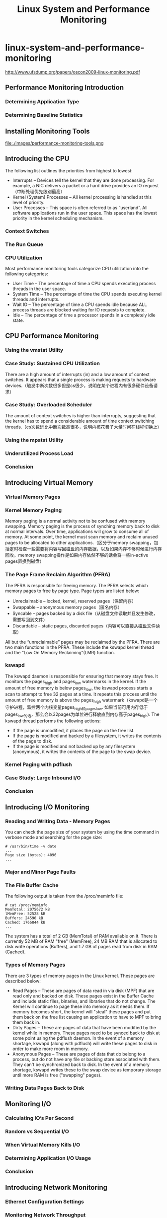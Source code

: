 * linux-system-and-performance-monitoring
#+TITLE: Linux System and Performance Monitoring

http://www.ufsdump.org/papers/oscon2009-linux-monitoring.pdf

** Performance Monitoring Introduction
*** Determining Application Type
*** Determining Baseline Statistics
** Installing Monitoring Tools
file:./images/performance-monitoring-tools.png

** Introducing the CPU
The following list outlines the priorities from highest to lowest:
   - Interrupts – Devices tell the kernel that they are done  processing. For example, a NIC delivers a packet or a hard drive provides an IO request（中断处理优先级别最高）
   - Kernel (System) Processes – All kernel processing is handled at this level of priority.
   - User Processes – This space is often referred to as “userland”. All software applications run in the user space. This space has the lowest priority in the kernel scheduling mechanism.

*** Context Switches
*** The Run Queue
*** CPU Utilization
Most performance monitoring tools categorize CPU utilization into the following categories:
   - User Time – The percentage of time a CPU spends executing process threads in the user space.
   - System Time – The percentage of time the CPU spends executing kernel threads and interrupts.
   - Wait IO – The percentage of time a CPU spends idle because ALL process threads are blocked waiting for IO requests to complete.
   - Idle – The percentage of time a processor spends in a completely idle state.

** CPU Performance Monitoring
*** Using the vmstat Utility
*** Case Study: Sustained CPU Utilization
There are a high amount of interrupts (in) and a low amount of context switches. It appears that a single process is making requests to hardware devices.（触发中断次数很多但是cs很少，说明在某个进程内有很多硬件设备请求）

*** Case Study: Overloaded Scheduler
The amount of context switches is higher than interrupts, suggesting that the kernel has to spend a considerable amount of time context switching threads.（cs次数远比中断次数高很多，说明内核花费了大量时间在线程切换上）

*** Using the mpstat Utility
*** Underutilized Process Load
*** Conclusion

** Introducing Virtual Memory
*** Virtual Memory Pages
*** Kernel Memory Paging
Memory paging is a normal activity not to be confused with memory swapping. Memory paging is the process of synching memory back to disk at normal intervals. Over time, applications will grow to consume all of memory. At some point, the kernel must scan memory and reclaim unused pages to be allocated to other applications.（区分于memory swapping，包括定时检查一些需要将内容写回磁盘的内存数据，以及如果内存不够时候进行内存回收。memory swapping操作是如果内存依然不够的话会将一些in-active pages置换到磁盘）

*** The Page Frame Reclaim Algorithm (PFRA)
The PFRA is responsible for freeing memory. The PFRA selects which memory pages to free by page type. Page types are listed below:
   - Unreclaimable – locked, kernel, reserved pages（保留内存）
   - Swappable – anonymous memory pages（匿名内存）
   - Syncable – pages backed by a disk file（从磁盘文件读取并且发生修改，需要写回到文件）
   - Discardable – static pages, discarded pages（内容可以直接从磁盘文件读取）
All but the “unreclaimable” pages may be reclaimed by the PFRA. There are two main functions in the PFRA. These include the kswapd kernel thread and the “Low On Memory Reclaiming”(LMR) function.

*** kswapd
The kswapd daemon is responsible for ensuring that memory stays free. It monitors the pages_high and pages_low watermarks in the kernel. If the amount of free memory is below pages_low, the kswapd process starts a scan to attempt to free 32 pages at a time. It repeats this process until the amount of free memory is above the pages_high watermark（kswapd是一个守护进程，监控两个内核变量pages_high和pages_low. 如果当前可用内存低于pages_low的话，那么会以32pages为单位进行释放直到内存高于pages_high). The kswapd thread performs the following actions:
   - If the page is unmodified, it places the page on the free list.
   - If the page is modified and backed by a filesystem, it writes the contents of the page to disk.
   - If the page is modified and not backed up by any filesystem (anonymous), it writes the contents of the page to the swap device.

*** Kernel Paging with pdflush
*** Case Study: Large Inbound I/O
*** Conclusion

** Introducing I/O Monitoring
*** Reading and Writing Data - Memory Pages
You can check the page size of your system by using the time command in verbose mode and searching for the page size:
#+BEGIN_EXAMPLE
# /usr/bin/time -v date
...
Page size (bytes): 4096
...
#+END_EXAMPLE

*** Major and Minor Page Faults
*** The File Buffer Cache
The following output is taken from the /proc/meminfo file:
#+BEGIN_EXAMPLE
# cat /proc/meminfo
MemTotal: 2075672 kB
lMemFree: 52528 kB
Buffers: 24596 kB
Cached: 1766844 kB
...
#+END_EXAMPLE
The system has a total of 2 GB (MemTotal) of RAM available on it. There is currently 52 MB of RAM "free" (MemFree), 24 MB RAM that is allocated to disk write operations (Buffers), and 1.7 GB of pages read from disk in RAM (Cached).

*** Types of Memory Pages
There are 3 types of memory pages in the Linux kernel. These pages are described below:
   - Read Pages – These are pages of data read in via disk (MPF)  that are read only and backed on disk. These pages exist in the Buffer Cache and include static files, binaries, and libraries that do not change. The Kernel will continue to page these into memory as it needs them. If memory becomes short, the kernel will "steal" these pages and put them back on the free list causing an application to have to MPF to bring them back in.
   - Dirty Pages – These are pages of data that have been modified by the kernel while in memory. These pages need to be synced back to disk at some point using the pdflush daemon. In the event of a memory shortage, kswapd (along with pdflush) will write these pages to disk in order to make more room in memory.
   - Anonymous Pages – These are pages of data that do belong to a process, but do not have any file or backing store associated with them. They can't be synchronized back to disk. In the event of a memory shortage, kswapd writes these to the swap device as temporary storage until more RAM is free ("swapping" pages).

*** Writing Data Pages Back to Disk
** Monitoring I/O
*** Calculating IO’s Per Second
*** Random vs Sequential I/O
*** When Virtual Memory Kills I/O
*** Determining Application I/O Usage
*** Conclusion
** Introducing Network Monitoring
*** Ethernet Configuration Settings
*** Monitoring Network Throughput
*** Individual Connections with tcptrace
The tcptrace utility provides detailed TCP based information about specific connections. The utility uses libpcap based files to perform and an analysis of specific TCP sessions. The utility provides information that is sometimes difficult to catch in a TCP stream. This information includes:
   - TCP Retransmissions – the amount of packets that needed to be sent again and the total data size
   - TCP Window Sizes – identify slow connections with small window sizes
   - Total throughput of the connection
   - Connection duration

*** Conclusion

